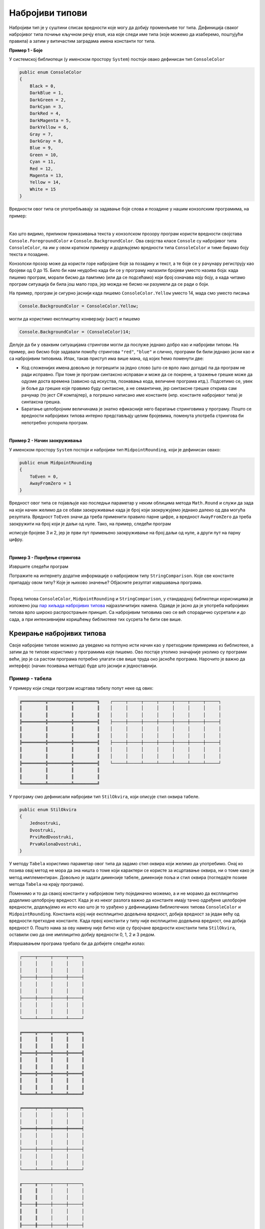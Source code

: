Набројиви типови
================

Набројиви тип је у суштини списак вредности које могу да добију променљиве тог типа. Дефиниција сваког набројивог типа почиње кључном речју ``enum``, иза које следи име типа (које можемо да изаберемо, поштујући правила) а затим у витичастим заградама имена константи тог типа. 

**Пример 1 - Боје**

У системској библиотеци (у именском простору ``System``) постоји овако дефинисан тип ``ConsoleColor``

.. code-block:: csharp

    public enum ConsoleColor
    {
        Black = 0,
        DarkBlue = 1,
        DarkGreen = 2,
        DarkCyan = 3,
        DarkRed = 4,
        DarkMagenta = 5,
        DarkYellow = 6,
        Gray = 7,
        DarkGray = 8,
        Blue = 9,
        Green = 10,
        Cyan = 11,
        Red = 12,
        Magenta = 13,
        Yellow = 14,
        White = 15
    }

Вредности овог типа се употребљавају за задавање боје слова и позадине у нашим конзолским програмима, на пример:

.. activecode:: enum_boja_teksta
    :passivecode: true
    :coach:
    :includesrc: _src/korisnicki_tipovi/enum_boja_teksta.cs


.. image:: ../../_images/korisnicki_tipovi/boja_slova.png
    :width: 380px
    :align: center 

|

Као што видимо, приликом приказивања текста у конзолском прозору програм користи вредности својстава ``Console.ForegroundColor`` и ``Console.BackgroundColor``. Ова својства класе ``Console`` су набројивог типа ``ConsoleColor``, па им у овом кратком примеру и додељујемо вредности типа ``ConsoleColor`` и тиме бирамо боју текста и позадине. 

Конзолски прозор може да користи горе набројане боје за позадину и текст, а те боје се у рачунару региструју као бројеви од 0 до 15. Било би нам неудобно када би се у програму налазили бројеви уместо назива боја: када пишемо програм, морали бисмо да памтимо (или да се подсећамо) који број означава коју боју, а када читамо програм ситуација би била још мало гора, јер можда не бисмо ни разумели да се ради о боји.

.. infonote::

    Поента увођења набројивих типова је у томе да се разне целобројне константе именују на систематичан начин, у складу са контекстом и значењем, тако да програми буду једноставнији и за писање и за разумевање. На основу само бројчане вредности често нам не би било јасно ни зашто се на одређеном месту у коду налази дати број, док је на основу имена константе по правилу јасан и контекст и конкретно значење дате именоване константе. 

На пример, програм је сигурно јаснији када пишемо ``ConsoleColor.Yellow`` уместо 14, мада смо уместо писања

.. code-block:: csharp

    Console.BackgroundColor = ConsoleColor.Yellow;

могли да користимо експлицитну конверзију (каст) и пишемо

.. code-block:: csharp

    Console.BackgroundColor = (ConsoleColor)14;

Делује да би у оваквим ситуацијама стрингови могли да послуже једнако добро као и набројиви типови. На пример, ако бисмо боје задавали помоћу стрингова ``"red"``, ``"blue"`` и слично, програми би били једнако јасни као и са набројивим типовима. Ипак, такав приступ има више мана, од којих ћемо поменути две:

- Код сложенијих имена довољно је погрешити за једно слово (што се врло лако догоди) па да програм не ради исправно. При томе је програм синтаксно исправан и може да се покрене, а тражење грешке може да одузме доста времена (зависно од искуства, познавања кода, величине програма итд.). Подсетимо се, увек је боље да грешке које правимо буду синтаксне, а не семантичке, јер синтаксне грешке открива сам рачунар (то јест `C#` компајлер), а погрешно написано име константе (нпр. константе набројивог типа) је синтаксна грешка.
- Баратање целобројним величинама је знатно ефикасније него баратање стринговима у програму. Пошто се вредности набројивих типова интерно представљају целим бројевима, поменута употреба стрингова би непотребно успорила програм.

|

**Пример 2 - Начин заокруживања**

У именском простору ``System`` постоји и набројиви тип ``MidpointRounding``, који је дефинисан овако:

.. code-block:: csharp

    public enum MidpointRounding
    {
        ToEven = 0,
        AwayFromZero = 1
    }

Вредност овог типа се појављује као последњи параметар у неким облицима метода ``Math.Round`` и служи да зада на који начин желимо да се обави заокруживање када је број који заокружујемо једнако далеко од два могућа резултата. Вредност ``ToEven`` значи да треба применити правило парне цифре, а вредност ``AwayFromZero`` да треба заокружити на број који је даљи од нуле. Тако, на пример, следећи програм 

.. activecode:: enum_zaokruzivanje
    :passivecode: true
    :coach:
    :includesrc: _src/korisnicki_tipovi/enum_zaokruzivanje.cs

исписује бројеве 3 и 2, јер је први пут примењено заокруживање на број даљи од нуле, а други пут на парну цифру.

|

**Пример 3 - Поређење стрингова**

Извршите следећи програм

.. activecode:: enum_poredjenje_stringova
    :passivecode: true
    :coach:
    :includesrc: _src/korisnicki_tipovi/enum_poredjenje_stringova.cs

Потражите на интернету додатне информације о набројивом типу ``StringComparison``. Које све константе припадају овом типу? Које је њихово значење? Објасните резултат извршавања програма.

~~~~

Поред типова ``ConsoleColor``, ``MidpointRounding`` и ``StringComparison``, у стандардној библиотеци корисницима је изложено још `пар хиљада набројивих типова <https://docs.microsoft.com/en-us/dotnet/api/system.enum?view=netcore-3.1>`_ најразличитијих намена. Одавде је јасно да је употреба набројивих типова врло широко распрострањен принцип. Са набројивим типовима смо се већ спорадично сусретали и до сада, а при интензивнијем коришћењу библиотеке тих сусрета ће бити све више.

Креирање набројивих типова
--------------------------

Своје набројиве типове можемо да уведемо на потпуно исти начин као у претходним примерима из библиотеке, а затим да те типове користимо у програмима које пишемо. Ово постаје утолико значајније уколико су програми већи, јер је са растом програма потребно улагати све више труда око јасноће програма. Нарочито је важно да интерфејс (начин позивања метода) буде што јаснији и једноставнији.

Пример - табела
'''''''''''''''

У примеру који следи програм исцртава табелу попут неке од ових:

.. code::

    ╔═════════╦═════════╦═════════╗    ┌─────┬─────┬─────┬─────┬─────┬─────┬─────┐
    ║         ║         ║         ║    │     │     │     │     │     │     │     │
    ║         ║         ║         ║    │     │     │     │     │     │     │     │
    ╠═════════╬═════════╬═════════╣    ├─────┼─────┼─────┼─────┼─────┼─────┼─────┤
    ║         ║         ║         ║    │     │     │     │     │     │     │     │
    ║         ║         ║         ║    │     │     │     │     │     │     │     │
    ╠═════════╬═════════╬═════════╣    ├─────┼─────┼─────┼─────┼─────┼─────┼─────┤
    ║         ║         ║         ║    │     │     │     │     │     │     │     │
    ║         ║         ║         ║    │     │     │     │     │     │     │     │
    ╠═════════╬═════════╬═════════╣    └─────┴─────┴─────┴─────┴─────┴─────┴─────┘
    ║         ║         ║         ║
    ║         ║         ║         ║
    ╚═════════╩═════════╩═════════╝

У програму смо дефинисали набројиви тип ``StilOkvira``, који описује стил оквира табеле.

.. code-block:: csharp

    public enum StilOkvira
    {
        Jednostruki,
        Dvostruki,
        PrviRedDvostruki,
        PrvaKolonaDvostruki,
    }

У методу ``Tabela`` користимо параметар овог типа да задамо стил оквира који желимо да употребимо. Онај ко позива овај метод не мора да зна ништа о томе који карактери се користе за исцртавање оквира, ни о томе како је метод имплементиран. Довољно је задати димензије табеле, димензије поља и стил оквира (погледајте позиве метода ``Tabela`` на крају програма).

Поменимо и то да свакој константи у набројивом типу појединачно можемо, а и не морамо да експлицитно доделимо целобројну вредност. Када је из неког разлога важно да константе имају тачно одређене целобројне вредности, додељујемо их исто као што је то урађено у дефиницијама библиотечких типова ``ConsoleColor`` и ``MidpointRounding``. Константа којој није експлицитно додељена вредност, добија вредност за један већу од вредности претходне константе. Када првој константи у типу није експлицитно додељена вредност, она добија вредност 0. Пошто нама за ову намену није битно које су бројчане вредности константи типа ``StilOkvira``, оставили смо да оне имплицитно добију вредности 0, 1, 2 и 3 редом.

.. activecode:: enum_tabela
    :passivecode: true
    :coach:
    :includesrc: _src/korisnicki_tipovi/enum_tabela.cs

Извршавањем програма требало би да добијете следећи излаз:

.. code::

    ┌─────┬─────┬─────┬─────┐
    │     │     │     │     │
    │     │     │     │     │
    ├─────┼─────┼─────┼─────┤
    │     │     │     │     │
    │     │     │     │     │
    ├─────┼─────┼─────┼─────┤
    │     │     │     │     │
    │     │     │     │     │
    └─────┴─────┴─────┴─────┘

    ╔═════╦═════╦═════╦═════╗
    ║     ║     ║     ║     ║
    ║     ║     ║     ║     ║
    ╠═════╬═════╬═════╬═════╣
    ║     ║     ║     ║     ║
    ║     ║     ║     ║     ║
    ╠═════╬═════╬═════╬═════╣
    ║     ║     ║     ║     ║
    ║     ║     ║     ║     ║
    ╚═════╩═════╩═════╩═════╝

    ╒═════╤═════╤═════╤═════╕
    │     │     │     │     │
    │     │     │     │     │
    ╞═════╪═════╪═════╪═════╡
    │     │     │     │     │
    │     │     │     │     │
    ├─────┼─────┼─────┼─────┤
    │     │     │     │     │
    │     │     │     │     │
    └─────┴─────┴─────┴─────┘

    ╓─────╥─────┬─────┬─────┐
    ║     ║     │     │     │
    ║     ║     │     │     │
    ╟─────╫─────┼─────┼─────┤
    ║     ║     │     │     │
    ║     ║     │     │     │
    ╟─────╫─────┼─────┼─────┤
    ║     ║     │     │     │
    ║     ║     │     │     │
    ╙─────╨─────┴─────┴─────┘
